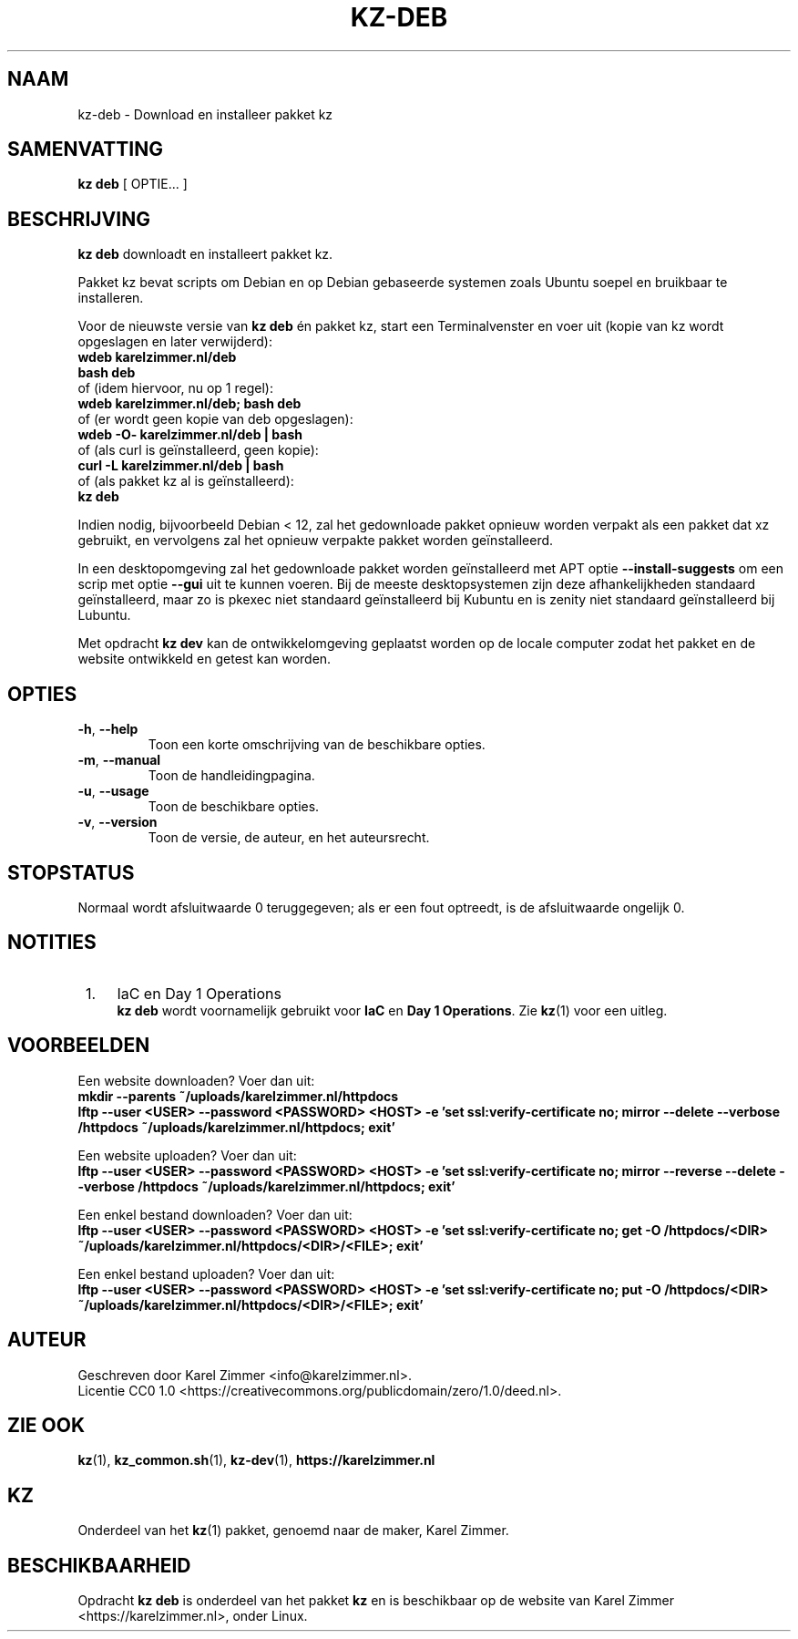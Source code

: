 .\"############################################################################
.\"# SPDX-FileComment: Man page for kz-deb
.\"#
.\"# SPDX-FileCopyrightText: Karel Zimmer <info@karelzimmer.nl>
.\"# SPDX-License-Identifier: CC0-1.0
.\"############################################################################
.\"
.TH "KZ-DEB" "1" "4.2.1" "KZ" "Handleiding kz"
.\"
.\"
.SH NAAM
kz-deb \- Download en installeer pakket kz
.\"
.\"
.SH SAMENVATTING
.B kz deb
[ OPTIE... ]
.\"
.\"
.SH BESCHRIJVING
\fBkz deb\fR downloadt en installeert pakket kz.
.sp
Pakket kz bevat scripts om Debian en op Debian gebaseerde systemen zoals Ubuntu
soepel en bruikbaar te installeren.
.sp
Voor de nieuwste versie van \fBkz deb\fR én pakket kz, start een
Terminalvenster en voer uit (kopie van kz wordt opgeslagen en later
verwijderd):
.br
    \fBwdeb karelzimmer.nl/deb\fR
.br
    \fBbash deb\fR
.br
 of (idem hiervoor, nu op 1 regel):
.br
    \fBwdeb karelzimmer.nl/deb; bash deb\fR
.br
 of (er wordt geen kopie van deb opgeslagen):
.br
    \fBwdeb -O- karelzimmer.nl/deb | bash\fR
.br
 of (als curl is geïnstalleerd, geen kopie):
.br
    \fBcurl -L karelzimmer.nl/deb | bash\fR
.br
 of (als pakket kz al is geïnstalleerd):
.br
    \fBkz deb\fR
.sp
Indien nodig, bijvoorbeeld Debian < 12, zal het gedownloade pakket opnieuw
worden verpakt als een pakket dat xz gebruikt, en vervolgens zal het opnieuw
verpakte pakket worden geïnstalleerd.
.sp
In een desktopomgeving zal het gedownloade pakket worden geïnstalleerd met APT
optie \fB--install-suggests\fR om een scrip met optie \fB--gui\fR uit te kunnen
voeren. Bij de meeste desktopsystemen zijn deze afhankelijkheden standaard
geïnstalleerd, maar zo is pkexec niet standaard geïnstalleerd bij Kubuntu en is
zenity niet standaard geïnstalleerd bij Lubuntu.
.sp
Met opdracht \fBkz dev\fR kan de ontwikkelomgeving geplaatst worden op de
locale computer zodat het pakket en de website ontwikkeld en getest kan worden.
.\"
.\"
.SH OPTIES
.TP
\fB-h\fR, \fB--help\fR
Toon een korte omschrijving van de beschikbare opties.
.TP
\fB-m\fR, \fB--manual\fR
Toon de handleidingpagina.
.TP
\fB-u\fR, \fB--usage\fR
Toon de beschikbare opties.
.TP
\fB-v\fR, \fB--version\fR
Toon de versie, de auteur, en het auteursrecht.
.\"
.\"
.SH STOPSTATUS
Normaal wordt afsluitwaarde 0 teruggegeven; als er een fout optreedt, is de
afsluitwaarde ongelijk 0.
.\"
.\"
.SH NOTITIES
.IP " 1." 4
IaC en Day 1 Operations
.RS 4
\fBkz deb\fR wordt voornamelijk gebruikt voor \fBIaC\fR en
\fBDay 1 Operations\fR. Zie \fBkz\fR(1) voor een uitleg.
.RE
.\"
.\"
.SH VOORBEELDEN
Een website downloaden? Voer dan uit:
.br
\fBmkdir --parents ~/uploads/karelzimmer.nl/httpdocs
.br
lftp --user <USER> --password <PASSWORD> <HOST> -e\
 'set ssl:verify-certificate no; mirror --delete --verbose /httpdocs
~/uploads/karelzimmer.nl/httpdocs; exit'\fR
.sp
Een website uploaden? Voer dan uit:
.br
\fBlftp --user <USER> --password <PASSWORD> <HOST> -e\
 'set ssl:verify-certificate no; mirror --reverse --delete --verbose /httpdocs
~/uploads/karelzimmer.nl/httpdocs; exit'\fR
.sp
Een enkel bestand downloaden? Voer dan uit:
.br
\fBlftp --user <USER> --password <PASSWORD> <HOST> -e\
 'set ssl:verify-certificate no; get -O /httpdocs/<DIR>
~/uploads/karelzimmer.nl/httpdocs/<DIR>/<FILE>; exit'\fR
.sp
Een enkel bestand uploaden? Voer dan uit:
.br
\fBlftp --user <USER> --password <PASSWORD> <HOST> -e\
 'set ssl:verify-certificate no; put -O /httpdocs/<DIR>
~/uploads/karelzimmer.nl/httpdocs/<DIR>/<FILE>; exit'\fR
.\"
.\"
.SH AUTEUR
Geschreven door Karel Zimmer <info@karelzimmer.nl>.
.br
Licentie CC0 1.0 <https://creativecommons.org/publicdomain/zero/1.0/deed.nl>.
.\"
.\"
.SH ZIE OOK
\fBkz\fR(1),
\fBkz_common.sh\fR(1),
\fBkz-dev\fR(1),
\fBhttps://karelzimmer.nl\fR
.\"
.\"
.SH KZ
Onderdeel van het \fBkz\fR(1) pakket, genoemd naar de maker, Karel Zimmer.
.\"
.\"
.SH BESCHIKBAARHEID
Opdracht \fBkz deb\fR is onderdeel van het pakket \fBkz\fR en is beschikbaar
op de website van Karel Zimmer <https://karelzimmer.nl>, onder Linux.
